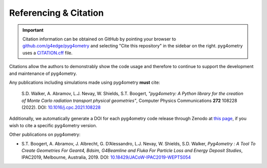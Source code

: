 ======================
Referencing & Citation
======================

.. important::

   Citation information can be obtained on GitHub by pointing your browser to
   `github.com/g4edge/pyg4ometry <https://github.com/g4edge/pyg4ometry>`_ and
   selecting "Cite this repository" in the sidebar on the right. pyg4ometry
   uses a `CITATION.cff
   <https://github.com/g4edge/pyg4ometry/blob/main/CITATION.cff>`_ file.

Citations allow the authors to demonstrably show the code usage and therefore to
continue to support the development and maintenance of pyg4ometry.

Any publications including simulations made using pyg4ometry **must** cite:

  S.D. Walker, A. Abramov, L.J. Nevay, W. Shields, S.T. Boogert,
  *"pyg4ometry: A Python library for the creation of Monte Carlo radiation transport physical geometries"*,
  Computer Physics Communications **272** 108228 (2022).
  DOI: `10.1016/j.cpc.2021.108228 <https://doi.org/10.1016/j.cpc.2021.108228>`_

Additionally, we automatically generate a DOI for each pyg4ometry code release
through Zenodo at `this page
<https://zenodo.org/doi/10.5281/zenodo.10449301>`_, if you wish to cite a
specific pyg4ometry version.

Other publications on pyg4ometry:

* S.T. Boogert, A. Abramov, J. Albrecht, G. D’Alessandro, L.J. Nevay, W. Shields, S.D. Walker,
  *Pyg4ometry : A Tool To Create Geometries For Geant4, Bdsim, G4Beamline and
  Fluka For Particle Loss and Energy Deposit Studies*, IPAC2019, Melbourne,
  Australia, 2019. DOI: `10.18429/JACoW-IPAC2019-WEPTS054
  <https://doi.org/10.18429/JACoW-IPAC2019-WEPTS054>`_
